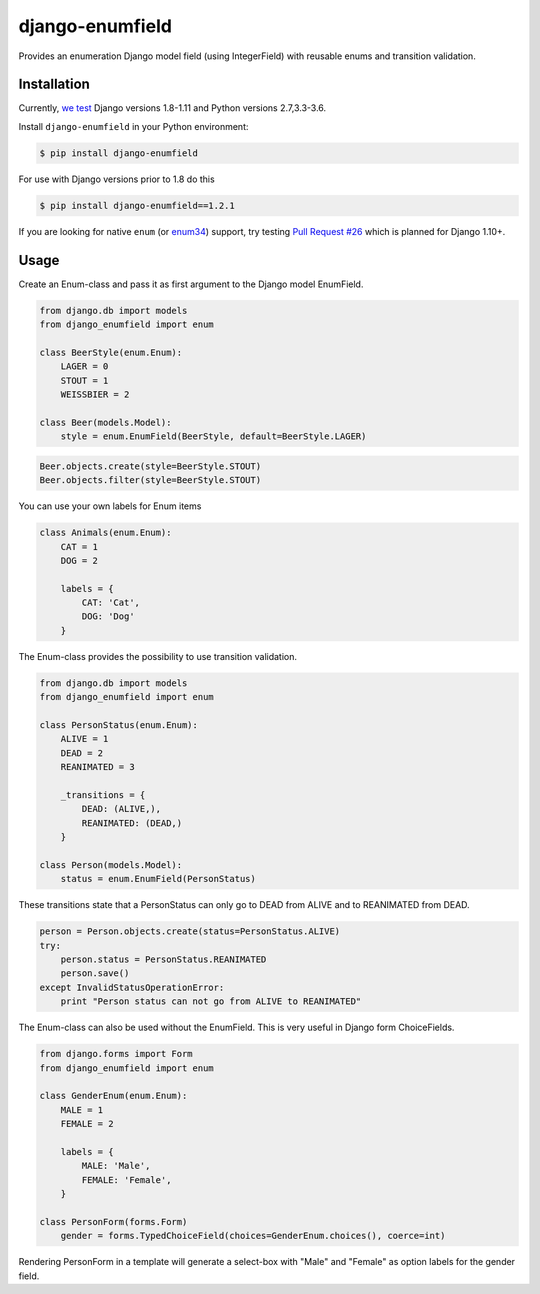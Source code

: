 django-enumfield
================

Provides an enumeration Django model field (using IntegerField) with reusable enums and transition validation.

.. image:: https://travis-ci.org/5monkeys/django-enumfield.svg?branch=master
        :target: http://travis-ci.org/5monkeys/django-enumfield

.. image:: https://img.shields.io/pypi/v/django-enumfield.svg
    :target: https://pypi.python.org/pypi/django-enumfield

.. image:: https://img.shields.io/pypi/l/django-enumfield.svg
    :target: https://pypi.python.org/pypi/django-enumfield

.. image:: https://img.shields.io/pypi/pyversions/django-enumfield.svg
    :target: https://pypi.python.org/pypi/django-enumfield

.. image:: https://img.shields.io/pypi/wheel/django-enumfield.svg
    :target: https://pypi.python.org/pypi/django-enumfield


Installation
------------

Currently, `we test`__ Django versions 1.8-1.11 and Python versions 2.7,3.3-3.6.

Install ``django-enumfield`` in your Python environment:

.. _travis: https://travis-ci.org/5monkeys/django-enumfield

__ travis_

.. code:: sh

    $ pip install django-enumfield

For use with Django versions prior to 1.8 do this

.. code:: sh

    $ pip install django-enumfield==1.2.1

If you are looking for native ``enum`` (or enum34_) support, try testing
`Pull Request #26`__ which is planned for Django 1.10+.

.. _pr26: https://github.com/5monkeys/django-enumfield/pull/26

__ pr26_

.. _enum34: https://pypi.python.org/pypi/enum34


Usage
-----

Create an Enum-class and pass it as first argument to the Django model EnumField.

.. code:: python

    from django.db import models
    from django_enumfield import enum

    class BeerStyle(enum.Enum):
        LAGER = 0
        STOUT = 1
        WEISSBIER = 2

    class Beer(models.Model):
        style = enum.EnumField(BeerStyle, default=BeerStyle.LAGER)

.. code:: python

    Beer.objects.create(style=BeerStyle.STOUT)
    Beer.objects.filter(style=BeerStyle.STOUT)

You can use your own labels for Enum items

.. code:: python

    class Animals(enum.Enum):
        CAT = 1
        DOG = 2

        labels = {
            CAT: 'Cat',
            DOG: 'Dog'
        }

The Enum-class provides the possibility to use transition validation.

.. code:: python

    from django.db import models
    from django_enumfield import enum

    class PersonStatus(enum.Enum):
        ALIVE = 1
        DEAD = 2
        REANIMATED = 3

        _transitions = {
            DEAD: (ALIVE,),
            REANIMATED: (DEAD,)
        }

    class Person(models.Model):
        status = enum.EnumField(PersonStatus)

These transitions state that a PersonStatus can only go to DEAD from ALIVE and to REANIMATED from DEAD.

.. code:: python

    person = Person.objects.create(status=PersonStatus.ALIVE)
    try:
        person.status = PersonStatus.REANIMATED
        person.save()
    except InvalidStatusOperationError:
        print "Person status can not go from ALIVE to REANIMATED"

The Enum-class can also be used without the EnumField. This is very useful in Django form ChoiceFields.

.. code:: python

    from django.forms import Form
    from django_enumfield import enum

    class GenderEnum(enum.Enum):
        MALE = 1
        FEMALE = 2

        labels = {
            MALE: 'Male',
            FEMALE: 'Female',
        }

    class PersonForm(forms.Form)
        gender = forms.TypedChoiceField(choices=GenderEnum.choices(), coerce=int)

Rendering PersonForm in a template will generate a select-box with "Male" and "Female" as option labels for the gender field.
